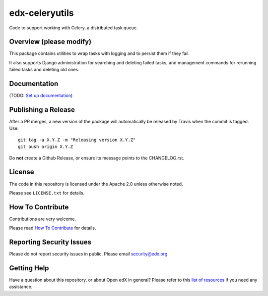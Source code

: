 edx-celeryutils
=============================

.. image:: https://img.shields.io/pypi/v/edx-celeryutils.svg
    :target: https://pypi.python.org/pypi/edx-celeryutils/
    :alt: PyPI

.. image:: https://github.com/openedx/edx-celeryutils/workflows/Python%20CI/badge.svg?branch=master
    :target: https://github.com/openedx/edx-celeryutils/actions?query=workflow%3A%22Python+CI%22
    :alt: CI

.. image:: http://codecov.io/github/edx/edx-celeryutils/coverage.svg?branch=master
    :target: http://codecov.io/github/edx/edx-celeryutils?branch=master
    :alt: Codecov

.. image:: http://edx-celeryutils.readthedocs.io/en/latest/?badge=latest
    :target: http://edx-celeryutils.readthedocs.io/en/latest/
    :alt: Documentation

.. image:: https://img.shields.io/pypi/pyversions/edx-celeryutils.svg
    :target: https://pypi.python.org/pypi/edx-celeryutils/
    :alt: Supported Python versions

.. image:: https://img.shields.io/github/license/edx/edx-celeryutils.svg
    :target: https://github.com/openedx/edx-celeryutils/blob/master/LICENSE.txt
    :alt: License

Code to support working with Celery, a distributed task queue.

Overview (please modify)
------------------------

This package contains utilities to wrap tasks with logging and to
persist them if they fail.

It also supports Django administration for searching and deleting
failed tasks, and management commands for rerunning failed tasks and
deleting old ones.

Documentation
-------------

(TODO: `Set up documentation <https://openedx.atlassian.net/wiki/spaces/DOC/pages/21627535/Publish+Documentation+on+Read+the+Docs>`_)

Publishing a Release
--------------------

After a PR merges, a new version of the package will automatically be released by Travis when the commit is tagged. Use::

    git tag -a X.Y.Z -m "Releasing version X.Y.Z"
    git push origin X.Y.Z

Do **not** create a Github Release, or ensure its message points to the CHANGELOG.rst.

License
-------

The code in this repository is licensed under the Apache 2.0 unless
otherwise noted.

Please see ``LICENSE.txt`` for details.

How To Contribute
-----------------

Contributions are very welcome.

Please read `How To Contribute <https://github.com/openedx/.github/blob/master/CONTRIBUTING.md>`_ for details.

Reporting Security Issues
-------------------------

Please do not report security issues in public. Please email security@edx.org.

Getting Help
------------

Have a question about this repository, or about Open edX in general?  Please
refer to this `list of resources`_ if you need any assistance.

.. _list of resources: https://open.edx.org/getting-help
